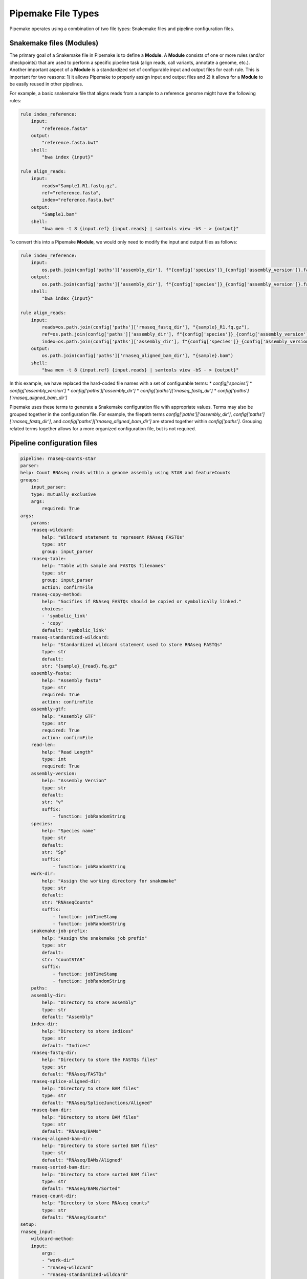 .. filetypes:

###################
Pipemake File Types
###################

Pipemake operates using a combination of two file types: Snakemake files and pipeline configuration files.

*************************
Snakemake files (Modules)
*************************

The primary goal of a Snakemake file in Pipemake is to define a **Module**. A **Module** consists of one or more rules (and/or checkpoints) that are used to perform a specific pipeline task (align reads, call variants, annotate a genome, etc.). Another important aspect of a **Module** is a standardized set of configurable input and output files for each rule. This is important for two reasons: 1) it allows Pipemake to properly assign input and output files and 2) it allows for a **Module** to be easily reused in other pipelines.

For example, a basic snakemake file that aligns reads from a sample to a reference genome might have the following rules:

.. code-block:: python

    rule index_reference:
        input:
            "reference.fasta"
        output:
            "reference.fasta.bwt"
        shell:
            "bwa index {input}"

    rule align_reads:
        input:
            reads="Sample1.R1.fastq.gz",
            ref="reference.fasta",
            index="reference.fasta.bwt"
        output:
            "Sample1.bam"
        shell:
            "bwa mem -t 8 {input.ref} {input.reads} | samtools view -bS - > {output}"

To convert this into a Pipemake **Module**, we would only need to modify the input and output files as follows:

.. code-block:: python

    rule index_reference:
        input:
            os.path.join(config['paths']['assembly_dir'], f"{config['species']}_{config['assembly_version']}.fa")
        output:
            os.path.join(config['paths']['assembly_dir'], f"{config['species']}_{config['assembly_version']}.fa.bwt")
        shell:
            "bwa index {input}"

    rule align_reads:
        input:
            reads=os.path.join(config['paths']['rnaseq_fastq_dir'], "{sample}_R1.fq.gz"),
            ref=os.path.join(config['paths']['assembly_dir'], f"{config['species']}_{config['assembly_version']}.fa"),
            index=os.path.join(config['paths']['assembly_dir'], f"{config['species']}_{config['assembly_version']}.fa.bwt")
        output:
            os.path.join(config['paths']['rnaseq_aligned_bam_dir'], "{sample}.bam")
        shell:
            "bwa mem -t 8 {input.ref} {input.reads} | samtools view -bS - > {output}"

In this example, we have replaced the hard-coded file names with a set of configurable terms: 
* `config['species']`
* `config['assembly_version']`
* `config['paths']['assembly_dir']`
* `config['paths']['rnaseq_fastq_dir']`
* `config['paths']['rnaseq_aligned_bam_dir']`

Pipemake uses these terms to generate a Snakemake configuration file with appropriate values. Terms may also be grouped together in the configuration file. For example, the filepath terms `config['paths']['assembly_dir']`, `config['paths']['rnaseq_fastq_dir']`, and `config['paths']['rnaseq_aligned_bam_dir']` are stored together within `config['paths']`. Grouping related terms together allows for a more organized configuration file, but is not required.

****************************
Pipeline configuration files
****************************

.. code-block:: bash

    pipeline: rnaseq-counts-star
    parser:
    help: Count RNAseq reads within a genome assembly using STAR and featureCounts
    groups:
        input_parser:
        type: mutually_exclusive
        args:
            required: True
    args:
        params:
        rnaseq-wildcard:
            help: "Wildcard statement to represent RNAseq FASTQs"
            type: str
            group: input_parser
        rnaseq-table:
            help: "Table with sample and FASTQs filenames"
            type: str
            group: input_parser
            action: confirmFile
        rnaseq-copy-method:
            help: "Socifies if RNAseq FASTQs should be copied or symbolically linked."
            choices:
            - 'symbolic_link'
            - 'copy'
            default: 'symbolic_link'
        rnaseq-standardized-wildcard:
            help: "Standardized wildcard statement used to store RNAseq FASTQs"
            type: str
            default: 
            str: "{sample}_{read}.fq.gz"
        assembly-fasta:
            help: "Assembly fasta"
            type: str
            required: True
            action: confirmFile
        assembly-gtf:
            help: "Assembly GTF"
            type: str
            required: True
            action: confirmFile
        read-len:
            help: "Read Length"
            type: int
            required: True
        assembly-version:
            help: "Assembly Version"
            type: str
            default:
            str: "v"
            suffix:
                - function: jobRandomString
        species:
            help: "Species name"
            type: str
            default:
            str: "Sp"
            suffix:
                - function: jobRandomString
        work-dir:
            help: "Assign the working directory for snakemake"
            type: str
            default:
            str: "RNAseqCounts"
            suffix:
                - function: jobTimeStamp
                - function: jobRandomString
        snakemake-job-prefix:
            help: "Assign the snakemake job prefix"
            type: str
            default:
            str: "countSTAR"
            suffix:
                - function: jobTimeStamp
                - function: jobRandomString
        paths:
        assembly-dir:
            help: "Directory to store assembly"
            type: str
            default: "Assembly"
        index-dir:
            help: "Directory to store indices"
            type: str
            default: "Indices"
        rnaseq-fastq-dir:
            help: "Directory to store the FASTQs files"
            type: str
            default: "RNAseq/FASTQs"
        rnaseq-splice-aligned-dir:
            help: "Directory to store BAM files"
            type: str
            default: "RNAseq/SpliceJunctions/Aligned"
        rnaseq-bam-dir:
            help: "Directory to store BAM files"
            type: str
            default: "RNAseq/BAMs"
        rnaseq-aligned-bam-dir:
            help: "Directory to store sorted BAM files"
            type: str
            default: "RNAseq/BAMs/Aligned"
        rnaseq-sorted-bam-dir:
            help: "Directory to store sorted BAM files"
            type: str
            default: "RNAseq/BAMs/Sorted"
        rnaseq-count-dir:
            help: "Directory to store RNAseq counts"
            type: str
            default: "RNAseq/Counts" 
    setup:
    rnaseq_input:
        wildcard-method:
        input:
            args:
            - "work-dir"
            - "rnaseq-wildcard"
            - "rnaseq-standardized-wildcard"
            - "rnaseq-fastq-dir"
        standardize:
            method: "wildcard-str"
            args:
            wildcard_str: "{rnaseq-wildcard}"
            standardized_filename: "{rnaseq-standardized-wildcard}"
            out_dir: "{rnaseq-fastq-dir}"
            work_dir: '{work-dir}'
            copy_method: '{rnaseq_copy_method}'
            gzipped: True
        samples:
            method: "wildcard-str"
            args:
            wildcard_str: "{rnaseq-wildcard}"
            sample_wildcard: 'sample'

        table-method:
        input:
            args:
            - "work-dir"
            - "rnaseq-table"
            - "rnaseq-standardized-wildcard"
            - "rnaseq-fastq-dir"
        standardize:
            method: "table-file"
            args:
            table_filename: "{rnaseq-table}"
            standardized_filename: "{rnaseq-standardized-wildcard}"
            out_dir: "{rnaseq-fastq-dir}"
            work_dir: '{work-dir}'
            copy_method: '{rnaseq_copy_method}'
            gzipped: True
        samples:
            method: "table-file"
            args:
            table_filename: "{rnaseq-table}"
    
    assembly_input:
        file-method:
        input:
            args:
            - "work-dir"
            - "assembly-fasta"
            - "assembly-dir"
        standardize:
            method: "file-str"
            args:
            input_filename: "{assembly-fasta}"
            standardized_filename: "{species}_{assembly_version}.fa"
            out_dir: "{assembly-dir}"
            work_dir: '{work-dir}'
            gzipped: False
    
    gtf_input:
        file-method:
        input:
            args:
            - "work-dir"
            - "assembly-gtf"
            - "assembly-dir"
        standardize:
            method: "file-str"
            args:
            input_filename: "{assembly-gtf}"
            standardized_filename: "{species}_{assembly_version}.gtf"
            out_dir: "{assembly-dir}"
            work_dir: '{work-dir}'
            gzipped: False

    snakefiles:
    - rna_seq_2pass_star
    - rna_seq_sort
    - rna_seq_feature_counts
